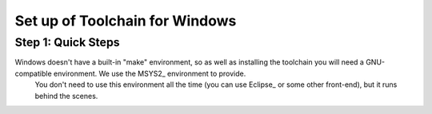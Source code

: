 Set up of Toolchain for Windows
*******************************

Step 1: Quick Steps
===================

Windows doesn't have a built-in "make" environment, so as well as installing the toolchain you will need a GNU-compatible environment. We use the MSYS2_ environment to provide.
 You don't need to use this environment all the time (you can use Eclipse_ or some other front-end), but it runs behind the scenes.
